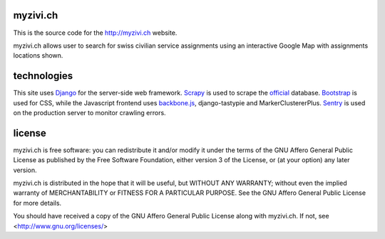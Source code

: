 myzivi.ch
=========
This is the source code for the http://myzivi.ch website.

myzivi.ch allows user to search for swiss civilian service assignments using
an interactive Google Map with assignments locations shown.

technologies
============
This site uses Django_ for the server-side web framework.
Scrapy_ is used to scrape the official_ database.
Bootstrap_ is used for CSS, while the Javascript frontend uses backbone.js_,
django-tastypie and MarkerClustererPlus.
Sentry_ is used on the production server to monitor crawling errors.

.. _Django: http://www.djangoproject.com/
.. _Scrapy: http://scrapy.org/
.. _official: https://www.eis.zivi.admin.ch/ZiviEis/default.aspx?lang=fr
.. _Bootstrap: http://twitter.github.com/bootstrap/
.. _backbone.js: http://backbonejs.org/
.. _Sentry: https://getsentry.com/welcome/


license
=======
myzivi.ch is free software: you can redistribute it and/or modify
it under the terms of the GNU Affero General Public License as published by
the Free Software Foundation, either version 3 of the License, or
(at your option) any later version.

myzivi.ch is distributed in the hope that it will be useful,
but WITHOUT ANY WARRANTY; without even the implied warranty of
MERCHANTABILITY or FITNESS FOR A PARTICULAR PURPOSE.  See the
GNU Affero General Public License for more details.

You should have received a copy of the GNU Affero General Public License
along with myzivi.ch.  If not, see <http://www.gnu.org/licenses/>
